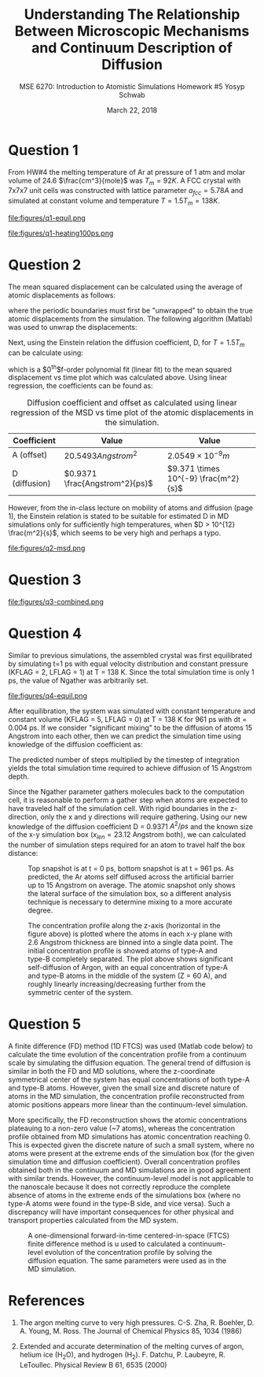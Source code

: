 #+LaTeX_HEADER: \usepackage[parameters]{listings}
#+LaTeX_HEADER: \usepackage{listings}
#+LaTeX_HEADER: \usepackage[english]{babel}
#+LaTeX_HEADER: \usepackage{color} 
#+LaTeX_HEADER: \usepackage[section]{placeins} 
#+LaTeX_HEADER: \definecolor{mygreen}{RGB}{28,172,0} 
#+LaTeX_HEADER: \definecolor{mylilas}{RGB}{170,55,241}
#+LaTeX_CLASS_OPTIONS: [listings, listings-bw, listings-color, listings-sv]
#+LATEX_HEADER: \usepackage[margin=1.25in]{geometry}
#+OPTIONS: toc:nil

#+TITLE: Understanding The Relationship Between Microscopic Mechanisms and Continuum Description of Diffusion
#+AUTHOR: MSE 6270: Introduction to Atomistic Simulations @@latex:\\@@ Homework #5 @@latex:\\\\@@Yosyp Schwab
#+EMAIL: ys4ea@virginia.edu
#+DATE: March 22, 2018

* Question 1
From HW#4 the melting temperature of Ar at pressure of 1 atm and molar
volume of 24.6 $\frac{cm^3}{mole}$ was $T_{m} = 92 K$. A FCC crystal with
7x7x7 unit cells was constructed with lattice parameter $a_{fcc} =
5.78 A$ and simulated at constant volume and temperature $T = 1.5
T_{m} = 138 K$. 

#+CAPTION: The FCC crystal was first equilibrated using constant pressure and equal velocity distribution (LFLAG = 1, KFLAG = 2) with periodic boundary conditions at temperature T = 138 K for t = 1 ps. The crystal on the left is the system before equilibration, and after equilibration on the right. Given that the temperature specified is above the melting temperature previously found, it is reasonable that no long range order is found in the system after equilibration and the FCC crystal is not in a solid state. 
#+NAME: fig:q1-equil
file:figures/q1-equil.png

#+CAPTION: The FCC crystal after equilibration being heated for t = 100 ps (dt = 0.001 ps) with constant volume and constant temperature (LFLAG = 0, KFLAG = 5) and periodic boundary conditions in all three directions. On the left is the system at t = 0 ps, on the right at t = 100 ps. No qualitative difference is observed between the two system snapshots, and diffusion cannot be estimated since all atoms are of the same type. 
#+NAME: fig:q1-heating100ps
file:figures/q1-heating100ps.png

* Question 2
The mean squared displacement can be calculated using the average of
atomic displacements as follows:
\begin{equation}
MSD = \Bigg<\Delta \vec{r} (t)^2 \Bigg> \equiv \frac{1}{N} \sum_{i=1}{N}( \vec{r_i}(t) - \vec{r_i}(0))^2
\end{equation}
where the periodic boundaries must first be "unwrapped" to obtain the
true atomic displacements from the simulation. The following algorithm
(Matlab) was used to unwrap the displacements:

\begin{lstlisting}[language=Matlab]
% "Unwrap" coordinates from periodic boundary simulation
% This undoes the gather() command that keeps atoms in simulation box
% Displacement vector is unwrapped instead of individual coordinates
for j=1:N
    r_prev = r(1,j); % j-th atom first timestep = true coordinates   
    gt(1,j) = r(1,j);  % corrected cooridnates (1st timestep = true coordinates)
    % Loop through time trajectory of j-th atom
    for k = 2:length(pos_x(:,j))
        dr = r(k,j) - r_prev;       % displacement between current and previous timestep
        if dr > .5*box_size         % displacement too far "right"?
            dr = dr - box_size;     % replace displacement
        end
        if dr < -.5*box_size        % displacement too far "left"?
            dr = dr + box_size;     % replace displacement
        end
        gt(k,j) = gt(k-1,j) + dr;
        r_prev = r(k,j);
    end
end
\end{lstlisting}

Next, using the Einstein relation the diffusion coefficient, D, for $T
= 1.5T_m$ can be calculate using:
\begin{equation}
MSD = \Bigg<\Delta \vec{r} (t)^2 \Bigg> = A + 6Dt + fluctuations
\end{equation}
which is a $0^{th}$f-order polynomial fit (linear fit) to the mean
squared displacement vs time plot which was calculated above. Using
linear regression, the coefficients can be found as:
#+CAPTION: Diffusion coefficient and offset as calculated using linear regression of the MSD vs time plot of the atomic displacements in the simulation. 
| Coefficient   | Value                          | Value                                |
|---------------+--------------------------------+--------------------------------------|
| A (offset)    | $20.5493 Angstrom^2$           | $2.0549 \times 10^{-9} m$            |
| D (diffusion) | $0.9371 \frac{Angstrom^2}{ps}$ | $9.371 \times 10^{-9} \frac{m^2}{s}$ |

However, from the in-class lecture on mobility of atoms and diffusion
(page 1), the Einstein relation is stated to be suitable for estimated D in MD
simulations only for sufficiently high temperatures, when $D > 10^{12}
\frac{m^2}{s}$, which seems to be very high and perhaps a typo. 

#+CAPTION: The mean squared displacement vs. time plot as calculated from atomic trajectories compared to their initial positions. A linear fit estimated the diffusion coefficient, D, as the slope of the data. 
#+NAME: fig:q2msd
file:figures/q2-msd.png

* Question 3
#+CAPTION: The trajectories of three particles are plotted over time with the color of the line corresponding to time (0 ps to 100 ps, brighter = later time). On the left is the projection of the trajectory to a 2D plane, on the right the same trajectories are plotted in 3D view. From the diffusion coefficient ($D = 0.9371 A^{2}/ps$) it is expected that the 2D projection will show an area close to $0.9371 A^{2}/ps \times 100 ps = 93.71 A^{2}$ or $9.68 A$ in each direction (on average). The trajectories on the left closely resemble this behavior, with atomic displacements on average being close to 10 Angstroms in each direction. 
#+NAME: fig:q2msd
file:figures/q3-combined.png

* Question 4
Similar to previous simulations, the assembled crystal was first
equilibrated by simulating t=1 ps with equal velocity distribution
and constant pressure (KFLAG = 2, LFLAG = 1) at T = 138 K. Since the
total simulation time is only 1 ps, the value of Ngather was
arbitrarily set.

#+CAPTION: Equilibration of the 4x4x20 FCC crystal (1280 atoms) with $a_{fcc} = 5.78$ Angstrom. Rigid atoms are on the top and bottom with a corresponding rigid boundary condition in the z direction. The inner two types of atoms correspond to Ar and an isotope of Ar, with corresponding periodic boundary conditions in the X and Y direction. The axis of the figure is such that the z-axis is north (up). 
#+NAME: fig:q4-equil
file:figures/q4-equil.png

After equilibration, the system was simulated with constant
temperature and constant volume (KFLAG = 5, LFLAG = 0) at T = 138 K
for 961 ps with dt = 0.004 ps. If we consider "significant mixing" to
be the diffusion of atoms 15 Angstrom into each other, then we can
predict the simulation time using knowledge of the diffusion
coefficient as:
\begin{equation}
\frac{(2 \times 15 \quad [Angstrom])^2 }{D \quad [Angstrom^2/ps]} = \frac{900 \quad [Angstrom^2]}{0.9371 \quad [A^2/ps]} = \frac{961 \quad [ps]}{0.004 \quad [steps/ps]} = 240250 \quad [steps]
\end{equation}
The predicted number of steps multiplied by the timestep of
integration yields the total simulation time required to achieve
diffusion of 15 Angstrom depth.

Since the Ngather parameter gathers molecules back to the computation
cell, it is reasonable to perform a gather step when atoms are
expected to have traveled half of the simulation cell. With rigid
boundaries in the z-direction, only the x and y directions will require gathering. Using our new knowledge of
the diffusion coefficient D = 0.9371 $A^{2}/ps$ and the known size of
the x-y simulation box ($x_{len} = 23.12$ Angstrom both), we can calculated the
number of simulation steps required for an atom to travel half the box
distance:
\begin{equation}
\frac{1}{D} \Bigg[\frac{ps}{A^2}\Bigg] \times \frac{1}{dt} \Bigg[\frac{steps}{ps}\Bigg] \times \Bigg(\frac{x_{len}}{2}\Bigg)^2 [A^2] = 35650 [steps-per-gather]
\end{equation}

#+CAPTION: Top snapshot is at t = 0 ps, bottom snapshot is at t = 961 ps. As predicted, the Ar atoms self diffused across the artificial barrier up to 15 Angstrom on average. The atomic snapshot only shows the lateral surface of the simulation box, so a different analysis technique is necessary to determine mixing to a more accurate degree. 
#+NAME: fig:q4-rprepost
[[file:figures/q4-rprepost.png]]

#+CAPTION: The concentration profile along the z-axis (horizontal in the figure above) is plotted where the atoms in each x-y plane with 2.6 Angstrom thickness are binned into a single data point. The initial concentration profile is showed atoms of type-A and type-B completely separated. The plot above shows significant self-diffusion of Argon, with an equal concentration of type-A and type-B atoms in the middle of the system (Z = 60 A), and roughly linearly increasing/decreasing further from the symmetric center of the system. 
#+NAME: fig:q4-conc
[[file:figures/q4-conc.png]]

* Question 5
A finite difference (FD) method (1D FTCS) was used (Matlab code below) to calculate the time
evolution of the concentration profile from a continuum scale by
simulating the diffusion equation. The general trend of diffusion is
similar in both the FD and MD solutions, where the z-coordinate
symmetrical center of the system has equal concentrations of both
type-A and type-B atoms. However, given the small size and discrete
nature of atoms in the MD simulation, the concentration profile
reconstructed from atomic positions appears more linear than the
continuum-level simulation. 

More specifically, the FD reconstruction shows the atomic
concentrations plateauing to a non-zero value (~7 atoms), whereas the
concentration profile obtained from MD simulations has atomic
concentration reaching 0. This is expected given the discrete nature
of such a small system, where no atoms were present at the extreme
ends of the simulation box (for the given simulation time and diffusion
coefficient). Overall concentration profiles obtained both
in the continuum and MD simulations are in good agreement with similar
trends. However, the continuum-level model is not applicable to the
nanoscale because it does not correctly reproduce the complete absence
of atoms in the extreme ends of the simulations box (where no type-A
atoms were found in the type-B side, and vice versa). Such a
discrepancy will have important consequences for other physical
and transport properties calculated from the MD system. 

#+CAPTION: A one-dimensional forward-in-time centered-in-space (FTCS) finite difference method is u used to calculated a continuum-level evolution of the concentration profile by solving the diffusion equation. The same parameters were used as in the MD simulation.
#+NAME: fig:q5-ftcs
[[file:figures/q5-ftcs.png]]

\begin{lstlisting}[language=Matlab]
D = .9371;        % diffusion constant
L =  115.6;       % system size
dx = 1.25;        % step of spatial discretization
h = 0.5;          % timestep
max_t = 961;      % total simulation time
x = [0:dx:L];     % x vector

N = ceil(L / dx);       % Number of nodes
beta = (h*D/(dx^2));    % Constant used in main loop

if (2*D*h/(dx^2)) > .99
    disp('Von Neumann stability condition not met!');
end

% Initial concentration profile
typeAlen = floor(length(x)/2);              % half-length of z-coord
Ca(1,:) = zeros(1,length(x));               % type A atoms initial
Ca(1,1:typeAlen+1) = 38*ones(1,typeAlen+1); % type A atoms initial

Cb(1,:) = zeros(1,length(x));                       % type B atoms initial
Cb(1,typeAlen:length(x)-1) = 38*ones(1,typeAlen+1); % type B atoms initial

% Loop over time
step = 2;
for t = 0:h:max_t
    for i = 2:N-1
        Ca(step,i) = Ca(step-1,i) + ...
                    beta*(Ca(step-1,i+1) - 2*Ca(step-1,i) + Ca(step-1,i-1));
        Cb(step,i) = Cb(step-1,i) + ...
                    beta*(Cb(step-1,i+1) - 2*Cb(step-1,i) + Cb(step-1,i-1));        
    end
    Ca(step,1) = Ca(step-1,1) + 2*beta*(Ca(step-1,2) - Ca(step-1,1));
    Cb(step,1) = Cb(step-1,1) + 2*beta*(Cb(step-1,2) - Cb(step-1,1));
    Ca(step,N) = Ca(step-1,N) - 2*beta*(Ca(step-1,N) - Ca(step-1,N-1));
    Cb(step,N) = Cb(step-1,N) - 2*beta*(Cb(step-1,N) - Cb(step-1,N-1));
    step = step+1;
end
\end{lstlisting}



* References
1. The argon melting curve to very high pressures. C-S. Zha, R. Boehler, D. A. Young, M. Ross. The Journal of Chemical Physics 85, 1034 (1986)

2. Extended and accurate determination of the melting curves of argon, helium ice (H_{2}O), and hydrogen (H_2). F. Datchu, P. Laubeyre, R. LeToullec. Physical Review B 61, 6535 (2000)
